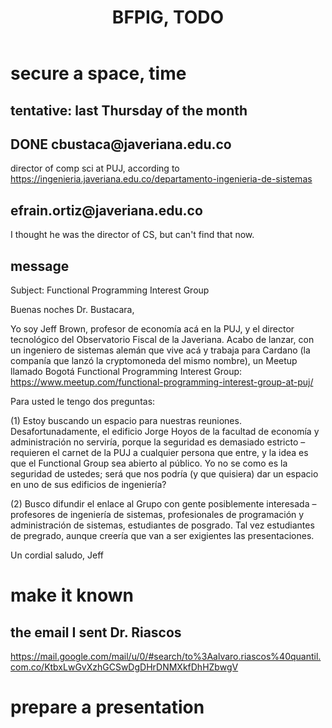 :PROPERTIES:
:ID:       efb16b7e-5be1-4990-8f2e-08d17eee3ccd
:END:
#+title: BFPIG, TODO
* secure a space, time
** tentative: last Thursday of the month
** DONE cbustaca@javeriana.edu.co
   director of comp sci at PUJ, according to
   https://ingenieria.javeriana.edu.co/departamento-ingenieria-de-sistemas
** efrain.ortiz@javeriana.edu.co
   I thought he was the director of CS,
   but can't find that now.
** message
Subject: Functional Programming Interest Group

Buenas noches Dr. Bustacara,

Yo soy Jeff Brown, profesor de economía acá en la PUJ, y el director tecnológico del Observatorio Fiscal de la Javeriana. Acabo de lanzar, con un ingeniero de sistemas alemán que vive acá y trabaja para Cardano (la companía que lanzó la cryptomoneda del mismo nombre), un Meetup llamado Bogotá Functional Programming Interest Group: https://www.meetup.com/functional-programming-interest-group-at-puj/

Para usted le tengo dos preguntas:

(1) Estoy buscando un espacio para nuestras reuniones. Desafortunadamente, el edificio Jorge Hoyos de la facultad de economía y administración no serviría, porque la seguridad es demasiado estricto -- requieren el carnet de la PUJ a cualquier persona que entre, y la idea es que el Functional Group sea abierto al público. Yo no se como es la seguridad de ustedes; será que nos podría (y que quisiera) dar un espacio en uno de sus edificios de ingeniería?

(2) Busco difundir el enlace al Grupo con gente posiblemente interesada -- profesores de ingeniería de sistemas, profesionales de programación y administración de sistemas, estudiantes de posgrado. Tal vez estudiantes de pregrado, aunque creería que van a ser exigientes las presentaciones.

Un cordial saludo,
Jeff

* make it known
** the email I sent Dr. Riascos
   https://mail.google.com/mail/u/0/#search/to%3Aalvaro.riascos%40quantil.com.co/KtbxLwGvXzhGCSwDgDHrDNMXkfDhHZbwgV
* prepare a presentation
